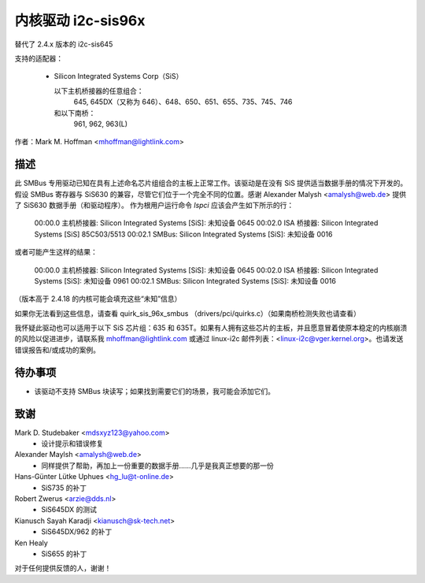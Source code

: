 ========================
内核驱动 i2c-sis96x
========================

替代了 2.4.x 版本的 i2c-sis645

支持的适配器：

  * Silicon Integrated Systems Corp（SiS）

    以下主机桥接器的任意组合：
	645, 645DX（又称为 646）、648、650、651、655、735、745、746

    和以下南桥：
	961, 962, 963(L)

作者：Mark M. Hoffman <mhoffman@lightlink.com>

描述
-----------

此 SMBus 专用驱动已知在具有上述命名芯片组组合的主板上正常工作。该驱动是在没有 SiS 提供适当数据手册的情况下开发的。假设 SMBus 寄存器与 SiS630 的兼容，尽管它们位于一个完全不同的位置。感谢 Alexander Malysh <amalysh@web.de> 提供了 SiS630 数据手册（和驱动程序）。
作为根用户运行命令 `lspci` 应该会产生如下所示的行：

  00:00.0 主机桥接器: Silicon Integrated Systems [SiS]: 未知设备 0645
  00:02.0 ISA 桥接器: Silicon Integrated Systems [SiS] 85C503/5513
  00:02.1 SMBus: Silicon Integrated Systems [SiS]: 未知设备 0016

或者可能产生这样的结果：

  00:00.0 主机桥接器: Silicon Integrated Systems [SiS]: 未知设备 0645
  00:02.0 ISA 桥接器: Silicon Integrated Systems [SiS]: 未知设备 0961
  00:02.1 SMBus: Silicon Integrated Systems [SiS]: 未知设备 0016

（版本高于 2.4.18 的内核可能会填充这些“未知”信息）

如果你无法看到这些信息，请查看 quirk_sis_96x_smbus
（drivers/pci/quirks.c）（如果南桥检测失败也请查看）

我怀疑此驱动也可以适用于以下 SiS 芯片组：635 和 635T。如果有人拥有这些芯片的主板，并且愿意冒着使原本稳定的内核崩溃的风险以促进进步，请联系我 mhoffman@lightlink.com 或通过 linux-i2c 邮件列表：<linux-i2c@vger.kernel.org>。也请发送错误报告和/或成功的案例。

待办事项
------

* 该驱动不支持 SMBus 块读写；如果找到需要它们的场景，我可能会添加它们。
致谢
---------

Mark D. Studebaker <mdsxyz123@yahoo.com>
 - 设计提示和错误修复

Alexander Maylsh <amalysh@web.de>
 - 同样提供了帮助，再加上一份重要的数据手册……几乎是我真正想要的那一份

Hans-Günter Lütke Uphues <hg_lu@t-online.de>
 - SiS735 的补丁

Robert Zwerus <arzie@dds.nl>
 - SiS645DX 的测试

Kianusch Sayah Karadji <kianusch@sk-tech.net>
 - SiS645DX/962 的补丁

Ken Healy
 - SiS655 的补丁

对于任何提供反馈的人，谢谢！
